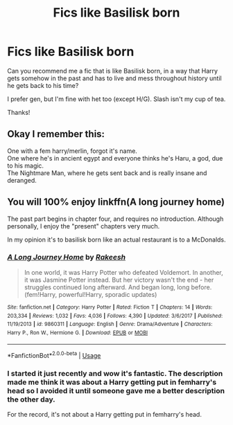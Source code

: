 #+TITLE: Fics like Basilisk born

* Fics like Basilisk born
:PROPERTIES:
:Author: george99gr
:Score: 7
:DateUnix: 1592592584.0
:DateShort: 2020-Jun-19
:FlairText: Request
:END:
Can you recommend me a fic that is like Basilisk born, in a way that Harry gets somehow in the past and has to live and mess throughout history until he gets back to his time?

I prefer gen, but I'm fine with het too (except H/G). Slash isn't my cup of tea.

Thanks!


** Okay I remember this:

One with a fem harry/merlin, forgot it's name.\\
One where he's in ancient egypt and everyone thinks he's Haru, a god, due to his magic.\\
The Nightmare Man, where he gets sent back and is really insane and deranged.
:PROPERTIES:
:Author: -Umbrella
:Score: 1
:DateUnix: 1592605895.0
:DateShort: 2020-Jun-20
:END:


** You will 100% enjoy linkffn(A long journey home)

The past part begins in chapter four, and requires no introduction. Although personally, I enjoy the "present" chapters very much.

In my opinion it's to basilisk born like an actual restaurant is to a McDonalds.
:PROPERTIES:
:Author: vlaaivlaai
:Score: 1
:DateUnix: 1592607136.0
:DateShort: 2020-Jun-20
:END:

*** [[https://www.fanfiction.net/s/9860311/1/][*/A Long Journey Home/*]] by [[https://www.fanfiction.net/u/236698/Rakeesh][/Rakeesh/]]

#+begin_quote
  In one world, it was Harry Potter who defeated Voldemort. In another, it was Jasmine Potter instead. But her victory wasn't the end - her struggles continued long afterward. And began long, long before. (fem!Harry, powerful!Harry, sporadic updates)
#+end_quote

^{/Site/:} ^{fanfiction.net} ^{*|*} ^{/Category/:} ^{Harry} ^{Potter} ^{*|*} ^{/Rated/:} ^{Fiction} ^{T} ^{*|*} ^{/Chapters/:} ^{14} ^{*|*} ^{/Words/:} ^{203,334} ^{*|*} ^{/Reviews/:} ^{1,032} ^{*|*} ^{/Favs/:} ^{4,036} ^{*|*} ^{/Follows/:} ^{4,390} ^{*|*} ^{/Updated/:} ^{3/6/2017} ^{*|*} ^{/Published/:} ^{11/19/2013} ^{*|*} ^{/id/:} ^{9860311} ^{*|*} ^{/Language/:} ^{English} ^{*|*} ^{/Genre/:} ^{Drama/Adventure} ^{*|*} ^{/Characters/:} ^{Harry} ^{P.,} ^{Ron} ^{W.,} ^{Hermione} ^{G.} ^{*|*} ^{/Download/:} ^{[[http://www.ff2ebook.com/old/ffn-bot/index.php?id=9860311&source=ff&filetype=epub][EPUB]]} ^{or} ^{[[http://www.ff2ebook.com/old/ffn-bot/index.php?id=9860311&source=ff&filetype=mobi][MOBI]]}

--------------

*FanfictionBot*^{2.0.0-beta} | [[https://github.com/tusing/reddit-ffn-bot/wiki/Usage][Usage]]
:PROPERTIES:
:Author: FanfictionBot
:Score: 1
:DateUnix: 1592607150.0
:DateShort: 2020-Jun-20
:END:


*** I started it just recently and wow it's fantastic. The description made me think it was about a Harry getting put in femharry's head so I avoided it until someone gave me a better description the other day.

For the record, it's not about a Harry getting put in femharry's head.
:PROPERTIES:
:Author: Uhhhmaybe2018
:Score: 1
:DateUnix: 1592630873.0
:DateShort: 2020-Jun-20
:END:

